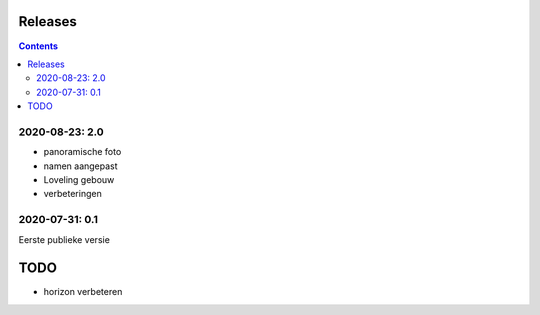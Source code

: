 Releases
========

.. contents::

2020-08-23: 2.0
---------------

- panoramische foto
- namen aangepast
- Loveling gebouw
- verbeteringen

2020-07-31: 0.1
---------------

Eerste publieke versie

TODO
====

- horizon verbeteren

